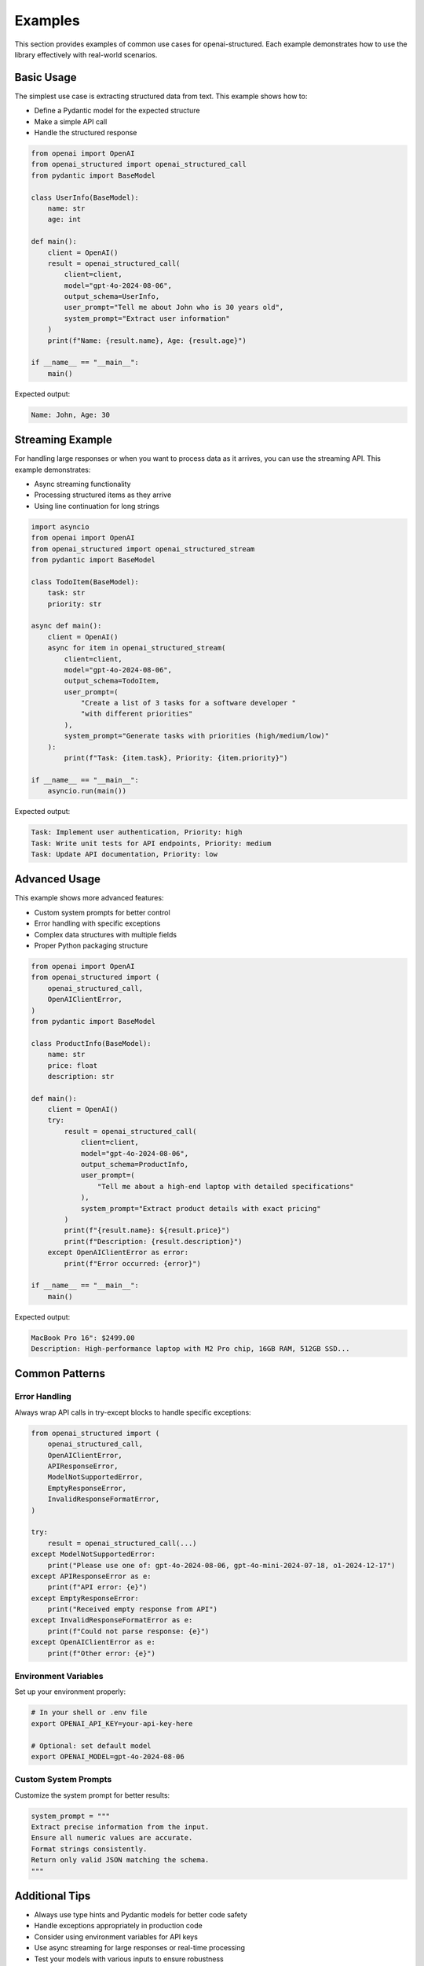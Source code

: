 Examples
========

This section provides examples of common use cases for openai-structured. Each example
demonstrates how to use the library effectively with real-world scenarios.

Basic Usage
-----------

The simplest use case is extracting structured data from text. This example shows how to:

* Define a Pydantic model for the expected structure
* Make a simple API call
* Handle the structured response

.. code-block:: python

    from openai import OpenAI
    from openai_structured import openai_structured_call
    from pydantic import BaseModel

    class UserInfo(BaseModel):
        name: str
        age: int

    def main():
        client = OpenAI()
        result = openai_structured_call(
            client=client,
            model="gpt-4o-2024-08-06",
            output_schema=UserInfo,
            user_prompt="Tell me about John who is 30 years old",
            system_prompt="Extract user information"
        )
        print(f"Name: {result.name}, Age: {result.age}")

    if __name__ == "__main__":
        main()

Expected output:

.. code-block:: text

    Name: John, Age: 30

Streaming Example
-------------------

For handling large responses or when you want to process data as it arrives,
you can use the streaming API. This example demonstrates:

* Async streaming functionality
* Processing structured items as they arrive
* Using line continuation for long strings

.. code-block:: python

    import asyncio
    from openai import OpenAI
    from openai_structured import openai_structured_stream
    from pydantic import BaseModel

    class TodoItem(BaseModel):
        task: str
        priority: str

    async def main():
        client = OpenAI()
        async for item in openai_structured_stream(
            client=client,
            model="gpt-4o-2024-08-06",
            output_schema=TodoItem,
            user_prompt=(
                "Create a list of 3 tasks for a software developer "
                "with different priorities"
            ),
            system_prompt="Generate tasks with priorities (high/medium/low)"
        ):
            print(f"Task: {item.task}, Priority: {item.priority}")

    if __name__ == "__main__":
        asyncio.run(main())

Expected output:

.. code-block:: text

    Task: Implement user authentication, Priority: high
    Task: Write unit tests for API endpoints, Priority: medium
    Task: Update API documentation, Priority: low

Advanced Usage
--------------

This example shows more advanced features:

* Custom system prompts for better control
* Error handling with specific exceptions
* Complex data structures with multiple fields
* Proper Python packaging structure

.. code-block:: python

    from openai import OpenAI
    from openai_structured import (
        openai_structured_call,
        OpenAIClientError,
    )
    from pydantic import BaseModel

    class ProductInfo(BaseModel):
        name: str
        price: float
        description: str

    def main():
        client = OpenAI()
        try:
            result = openai_structured_call(
                client=client,
                model="gpt-4o-2024-08-06",
                output_schema=ProductInfo,
                user_prompt=(
                    "Tell me about a high-end laptop with detailed specifications"
                ),
                system_prompt="Extract product details with exact pricing"
            )
            print(f"{result.name}: ${result.price}")
            print(f"Description: {result.description}")
        except OpenAIClientError as error:
            print(f"Error occurred: {error}")

    if __name__ == "__main__":
        main()

Expected output:

.. code-block:: text

    MacBook Pro 16": $2499.00
    Description: High-performance laptop with M2 Pro chip, 16GB RAM, 512GB SSD...

Common Patterns
-------------

Error Handling
~~~~~~~~~~~~

Always wrap API calls in try-except blocks to handle specific exceptions:

.. code-block:: python

    from openai_structured import (
        openai_structured_call,
        OpenAIClientError,
        APIResponseError,
        ModelNotSupportedError,
        EmptyResponseError,
        InvalidResponseFormatError,
    )

    try:
        result = openai_structured_call(...)
    except ModelNotSupportedError:
        print("Please use one of: gpt-4o-2024-08-06, gpt-4o-mini-2024-07-18, o1-2024-12-17")
    except APIResponseError as e:
        print(f"API error: {e}")
    except EmptyResponseError:
        print("Received empty response from API")
    except InvalidResponseFormatError as e:
        print(f"Could not parse response: {e}")
    except OpenAIClientError as e:
        print(f"Other error: {e}")

Environment Variables
~~~~~~~~~~~~~~~~~~

Set up your environment properly:

.. code-block:: bash

    # In your shell or .env file
    export OPENAI_API_KEY=your-api-key-here

    # Optional: set default model
    export OPENAI_MODEL=gpt-4o-2024-08-06

Custom System Prompts
~~~~~~~~~~~~~~~~~~

Customize the system prompt for better results:

.. code-block:: python

    system_prompt = """
    Extract precise information from the input.
    Ensure all numeric values are accurate.
    Format strings consistently.
    Return only valid JSON matching the schema.
    """

Additional Tips
-------------

* Always use type hints and Pydantic models for better code safety
* Handle exceptions appropriately in production code
* Consider using environment variables for API keys
* Use async streaming for large responses or real-time processing
* Test your models with various inputs to ensure robustness
* Set appropriate timeouts for your use case
* Consider rate limiting in production environments 